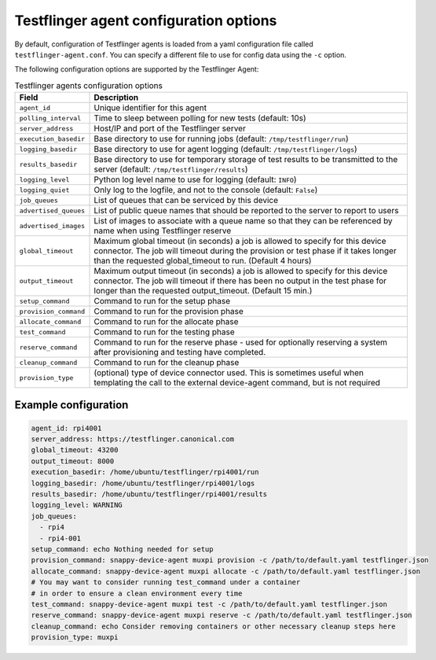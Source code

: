 Testflinger agent configuration options
========================================

By default, configuration of Testflinger agents is loaded from a yaml configuration file called ``testflinger-agent.conf``. You can specify a different file to use for config data using the ``-c`` option.

The following configuration options are supported by the Testflinger Agent:

.. list-table:: Testflinger agents configuration options
	:header-rows: 1

	* - Field
	  - Description  
	* - ``agent_id``
	  - Unique identifier for this agent
	* - ``polling_interval``
	  - Time to sleep between polling for new tests (default: 10s)
	* - ``server_address``
	  - Host/IP and port of the Testflinger server
	* - ``execution_basedir``
	  - Base directory to use for running jobs (default: ``/tmp/testflinger/run``)
	* - ``logging_basedir``
	  - Base directory to use for agent logging (default: ``/tmp/testflinger/logs``)
	* - ``results_basedir``
	  - Base directory to use for temporary storage of test results to be transmitted to the server (default: ``/tmp/testflinger/results``)
	* - ``logging_level``
	  - Python log level name to use for logging (default: ``INFO``)
	* - ``logging_quiet``
	  - Only log to the logfile, and not to the console (default: ``False``)
	* - ``job_queues``
	  - List of queues that can be serviced by this device
	* - ``advertised_queues``
	  - List of public queue names that should be reported to the server to report to users
	* - ``advertised_images``
	  - List of images to associate with a queue name so that they can be referenced by name when using Testflinger reserve
	* - ``global_timeout``
	  - Maximum global timeout (in seconds) a job is allowed to specify for this device connector. The job will timeout during the provision or test phase if it takes longer than the requested global_timeout to run. (Default 4 hours)
	* - ``output_timeout``
	  - Maximum output timeout (in seconds) a job is allowed to specify for this device connector. The job will timeout if there has been no output in the test phase for longer than the requested output_timeout. (Default 15 min.)
	* - ``setup_command``
	  - Command to run for the setup phase
	* - ``provision_command``
	  - Command to run for the provision phase
	* - ``allocate_command``
	  - Command to run for the allocate phase
	* - ``test_command``
	  - Command to run for the testing phase
	* - ``reserve_command``
	  - Command to run for the reserve phase - used for optionally reserving a system after provisioning and testing have completed.
	* - ``cleanup_command``
	  - Command to run for the cleanup phase
	* - ``provision_type``
	  - (optional) type of device connector used. This is sometimes useful when templating the call to the external device-agent command, but is not required

Example configuration
^^^^^^^^^^^^^^^^^^^^^^

.. code-block:: yaml

	agent_id: rpi4001
	server_address: https://testflinger.canonical.com
	global_timeout: 43200
	output_timeout: 8000
	execution_basedir: /home/ubuntu/testflinger/rpi4001/run
	logging_basedir: /home/ubuntu/testflinger/rpi4001/logs
	results_basedir: /home/ubuntu/testflinger/rpi4001/results
	logging_level: WARNING
	job_queues:
	  - rpi4
	  - rpi4-001
	setup_command: echo Nothing needed for setup
	provision_command: snappy-device-agent muxpi provision -c /path/to/default.yaml testflinger.json
	allocate_command: snappy-device-agent muxpi allocate -c /path/to/default.yaml testflinger.json
	# You may want to consider running test_command under a container
	# in order to ensure a clean environment every time
	test_command: snappy-device-agent muxpi test -c /path/to/default.yaml testflinger.json
	reserve_command: snappy-device-agent muxpi reserve -c /path/to/default.yaml testflinger.json
	cleanup_command: echo Consider removing containers or other necessary cleanup steps here
	provision_type: muxpi
